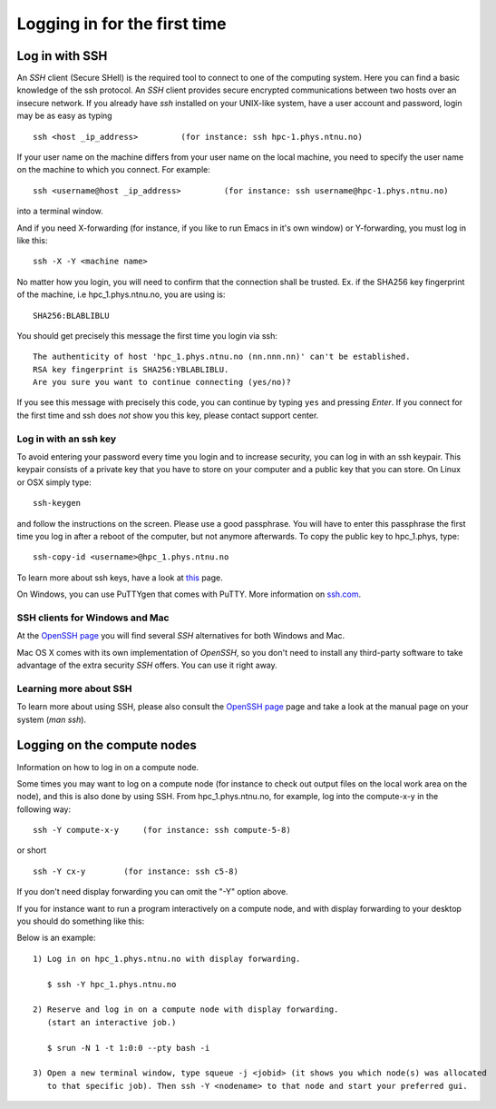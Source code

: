 .. _login:

=============================
Logging in for the first time
=============================


Log in with SSH
===============

An *SSH* client (Secure SHell) is the required tool to connect to one of the computing system. Here you can find a basic knowledge of the ssh protocol. An *SSH* client provides secure encrypted communications between two hosts over an insecure network. 
If you already have *ssh* installed on your UNIX-like system, have a user account and password, login may be as easy as typing

::

 ssh <host _ip_address>         (for instance: ssh hpc-1.phys.ntnu.no)
 
If your user name on the machine differs from your user name on the local machine, you need to specify the user name on the machine to which you connect. For example:

::

 ssh <username@host _ip_address>         (for instance: ssh username@hpc-1.phys.ntnu.no)

into a terminal window.

And if you need X-forwarding (for instance, if you like to run Emacs in it's own window) or Y-forwarding,  you must log in like this:

::

 ssh -X -Y <machine name>

No matter how you login, you will need to confirm that the connection shall be trusted. Ex. if the SHA256 key fingerprint of the machine, i.e hpc_1.phys.ntnu.no, you are using is:

::

 SHA256:BLABLIBLU

You should get precisely this message the first time you login via ssh:

::

 The authenticity of host 'hpc_1.phys.ntnu.no (nn.nnn.nn)' can't be established.
 RSA key fingerprint is SHA256:YBLABLIBLU.
 Are you sure you want to continue connecting (yes/no)?

If you see this message with precisely this code, you can continue by typing ``yes`` and pressing *Enter*. If you connect for the first time and ssh does *not* show you this key, please contact support center.


Log in with an ssh key
----------------------

To avoid entering your password every time you login and to increase security, you can log in with an ssh keypair. This keypair consists of a private key that you have to store on your computer and a public key that you can store. On Linux or OSX simply type:

::

 ssh-keygen

and follow the instructions on the screen. Please use a good passphrase. You will have to enter this passphrase the first time you log in after a reboot of the computer, but not anymore afterwards. To copy the public key to hpc_1.phys, type:

::

 ssh-copy-id <username>@hpc_1.phys.ntnu.no

To learn more about ssh keys, have a look at `this <https://wiki.archlinux.org/index.php/SSH_keys>`_ page.

On Windows, you can use PuTTYgen that comes with PuTTY. More information on `ssh.com <https://www.ssh.com/ssh/putty/windows/puttygen>`_.


SSH clients for Windows and Mac
-------------------------------

At the `OpenSSH page <https://www.openssh.com>`_ you will find several *SSH* alternatives for both Windows and Mac.

Mac OS X comes with its own implementation of *OpenSSH*, so you don't need to install any third-party software to take advantage of the extra security *SSH* offers. You can use it right away. 


Learning more about SSH
-----------------------

To learn more about using SSH, please also consult the `OpenSSH page <https://www.openssh.com>`_ page and take a look at the manual page on your system (*man ssh*).

Logging on the compute nodes
============================

Information on how to log in on a compute node.

Some times you may want to log on a compute node (for instance to check
out output files on the local work area on the node), and this is also
done by using SSH. From hpc_1.phys.ntnu.no, for example, log into 
the compute-x-y in the following way:

::

    ssh -Y compute-x-y     (for instance: ssh compute-5-8)

or short

::

    ssh -Y cx-y        (for instance: ssh c5-8)

If you don't need display forwarding you can omit the "-Y" option
above.

If you for instance want to run a program interactively on a compute
node, and with display forwarding to your desktop you should do
something like this:

Below is an example:

::

    1) Log in on hpc_1.phys.ntnu.no with display forwarding.

       $ ssh -Y hpc_1.phys.ntnu.no             

    2) Reserve and log in on a compute node with display forwarding.
       (start an interactive job.)

       $ srun -N 1 -t 1:0:0 --pty bash -i

    3) Open a new terminal window, type squeue -j <jobid> (it shows you which node(s) was allocated
       to that specific job). Then ssh -Y <nodename> to that node and start your preferred gui.
